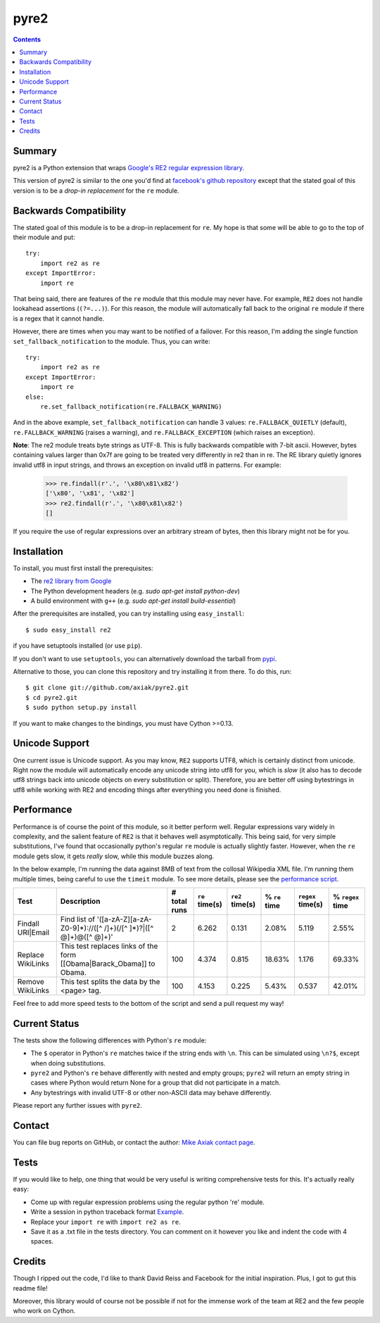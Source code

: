 =====
pyre2
=====

.. contents::

Summary
=======

pyre2 is a Python extension that wraps
`Google's RE2 regular expression library
<http://code.google.com/p/re2/>`_.

This version of pyre2 is similar to the one you'd
find at `facebook's github repository <http://github.com/facebook/pyre2/>`_
except that the stated goal of this version is to be a *drop-in replacement* for
the ``re`` module.

Backwards Compatibility
=======================

The stated goal of this module is to be a drop-in replacement for ``re``. 
My hope is that some will be able to go to the top of their module and put::

    try:
        import re2 as re
    except ImportError:
        import re

That being said, there are features of the ``re`` module that this module may
never have. For example, ``RE2`` does not handle lookahead assertions (``(?=...)``).
For this reason, the module will automatically fall back to the original ``re`` module
if there is a regex that it cannot handle.

However, there are times when you may want to be notified of a failover. For this reason,
I'm adding the single function ``set_fallback_notification`` to the module.
Thus, you can write::

    try:
        import re2 as re
    except ImportError:
        import re
    else:
	re.set_fallback_notification(re.FALLBACK_WARNING)

And in the above example, ``set_fallback_notification`` can handle 3 values:
``re.FALLBACK_QUIETLY`` (default), ``re.FALLBACK_WARNING`` (raises a warning), and
``re.FALLBACK_EXCEPTION`` (which raises an exception).

**Note**: The re2 module treats byte strings as UTF-8. This is fully backwards compatible with 7-bit ascii.
However, bytes containing values larger than 0x7f are going to be treated very differently in re2 than in re.
The RE library quietly ignores invalid utf8 in input strings, and throws an exception on invalid utf8 in patterns.
For example:

    >>> re.findall(r'.', '\x80\x81\x82')
    ['\x80', '\x81', '\x82']
    >>> re2.findall(r'.', '\x80\x81\x82')
    []

If you require the use of regular expressions over an arbitrary stream of bytes, then this library might not be for you.

Installation
============

To install, you must first install the prerequisites:

* The `re2 library from Google <http://code.google.com/p/re2/>`_
* The Python development headers (e.g. *sudo apt-get install python-dev*)
* A build environment with ``g++`` (e.g. *sudo apt-get install build-essential*)

After the prerequisites are installed, you can try installing using ``easy_install``::

    $ sudo easy_install re2

if you have setuptools installed (or use ``pip``).

If you don't want to use ``setuptools``, you can alternatively download the tarball from `pypi <http://pypi.python.org/pypi/re2/>`_.

Alternative to those, you can clone this repository and try installing it from there. To do this, run::

    $ git clone git://github.com/axiak/pyre2.git
    $ cd pyre2.git
    $ sudo python setup.py install

If you want to make changes to the bindings, you must have Cython >=0.13.

Unicode Support
===============

One current issue is Unicode support. As you may know, ``RE2`` supports UTF8,
which is certainly distinct from unicode. Right now the module will automatically
encode any unicode string into utf8 for you, which is *slow* (it also has to
decode utf8 strings back into unicode objects on every substitution or split).
Therefore, you are better off using bytestrings in utf8 while working with RE2
and encoding things after everything you need done is finished.

Performance
===========

Performance is of course the point of this module, so it better perform well.
Regular expressions vary widely in complexity, and the salient feature of ``RE2`` is
that it behaves well asymptotically. This being said, for very simple substitutions,
I've found that occasionally python's regular ``re`` module is actually slightly faster.
However, when the ``re`` module gets slow, it gets *really* slow, while this module
buzzes along.

In the below example, I'm running the data against 8MB of text from the collosal Wikipedia
XML file. I'm running them multiple times, being careful to use the ``timeit`` module.
To see more details, please see the `performance script <http://github.com/axiak/pyre2/tree/master/tests/performance.py>`_.

+-----------------+---------------------------------------------------------------------------+------------+--------------+---------------+-------------+-----------------+----------------+
|Test             |Description                                                                |# total runs|``re`` time(s)|``re2`` time(s)|% ``re`` time|``regex`` time(s)|% ``regex`` time|
+=================+===========================================================================+============+==============+===============+=============+=================+================+
|Findall URI|Email|Find list of '([a-zA-Z][a-zA-Z0-9]*)://([^ /]+)(/[^ ]*)?|([^ @]+)@([^ @]+)'|2           |6.262         |0.131          |2.08%        |5.119            |2.55%           |
+-----------------+---------------------------------------------------------------------------+------------+--------------+---------------+-------------+-----------------+----------------+
|Replace WikiLinks|This test replaces links of the form [[Obama|Barack_Obama]] to Obama.      |100         |4.374         |0.815          |18.63%       |1.176            |69.33%          |
+-----------------+---------------------------------------------------------------------------+------------+--------------+---------------+-------------+-----------------+----------------+
|Remove WikiLinks |This test splits the data by the <page> tag.                               |100         |4.153         |0.225          |5.43%        |0.537            |42.01%          |
+-----------------+---------------------------------------------------------------------------+------------+--------------+---------------+-------------+-----------------+----------------+

Feel free to add more speed tests to the bottom of the script and send a pull request my way!

Current Status
==============

The tests show the following differences with Python's ``re`` module:

* The ``$`` operator in Python's ``re`` matches twice if the string ends
  with ``\n``. This can be simulated using ``\n?$``, except when doing
  substitutions.
* ``pyre2`` and Python's ``re`` behave differently with nested and empty groups;
  ``pyre2`` will return an empty string in cases where Python would return None
  for a group that did not participate in a match.
* Any bytestrings with invalid UTF-8 or other non-ASCII data may behave
  differently.

Please report any further issues with ``pyre2``.

Contact
=======

You can file bug reports on GitHub, or contact the author:
`Mike Axiak  contact page <http://mike.axiak.net/contact>`_.

Tests
=====

If you would like to help, one thing that would be very useful
is writing comprehensive tests for this. It's actually really easy:

* Come up with regular expression problems using the regular python 're' module.
* Write a session in python traceback format `Example <http://github.com/axiak/pyre2/blob/master/tests/search.txt>`_.
* Replace your ``import re`` with ``import re2 as re``.
* Save it as a .txt file in the tests directory. You can comment on it however you like and indent the code with 4 spaces.


Credits
=======

Though I ripped out the code, I'd like to thank David Reiss
and Facebook for the initial inspiration. Plus, I got to
gut this readme file!

Moreover, this library would of course not be possible if not for
the immense work of the team at RE2 and the few people who work
on Cython.
